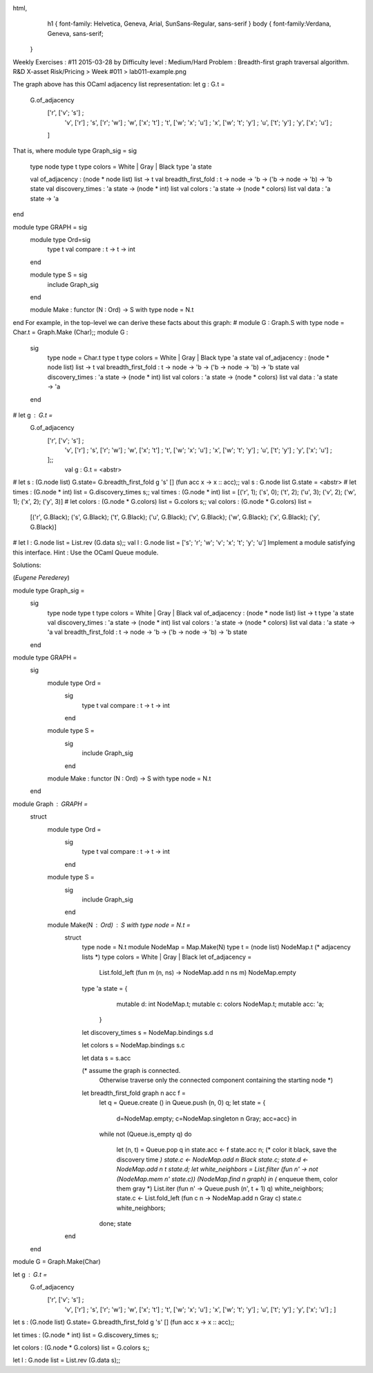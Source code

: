 
html,
    h1 {
    font-family: Helvetica, Geneva, Arial,  SunSans-Regular, sans-serif 
    }
    body {
    font-family:Verdana, Geneva, sans-serif; 
   }
Weekly Exercises : #11
2015-03-28 by 
Difficulty level :
Medium/Hard
Problem :
Breadth-first graph traversal algorithm.
R&D X-asset Risk/Pricing > Week #011 > lab011-example.png

The graph above has this OCaml adjacency list representation:
let g : G.t =
  G.of_adjacency
    ['r', ['v'; 's']      ;
     'v', ['r']           ;
     's', ['r'; 'w']      ;
     'w', ['x'; 't']      ;
     't', ['w'; 'x'; 'u'] ;
     'x', ['w'; 't'; 'y'] ;
     'u', ['t'; 'y']      ;
     'y', ['x'; 'u']      ;
    ]
That is, where
module type Graph_sig = sig
  type node
  type t
  type colors = White | Gray | Black
  type 'a state


  val of_adjacency : (node * node list) list -> t
  val breadth_first_fold : t -> node -> 'b -> ('b -> node -> 'b) -> 'b state
  val discovery_times : 'a state -> (node * int) list
  val colors : 'a state -> (node * colors) list
  val data : 'a state -> 'a
end
 
module type GRAPH = sig
  module type Ord=sig 
    type t val compare : t -> t -> int
  end

  module type S = sig
    include Graph_sig
  end


  module Make : functor (N : Ord) -> S with type node = N.t
end
For example, in the top-level we can derive these facts about this graph:
# module G : Graph.S with type node = Char.t = Graph.Make (Char);;
module G :
  sig
    type node = Char.t
    type t
    type colors = White | Gray | Black
    type 'a state
    val of_adjacency : (node * node list) list -> t
    val breadth_first_fold : t -> node -> 'b -> ('b -> node -> 'b) -> 'b state
    val discovery_times : 'a state -> (node * int) list
    val colors : 'a state -> (node * colors) list
    val data : 'a state -> 'a
  end
# let g : G.t =
  G.of_adjacency
    ['r', ['v'; 's']      ;
     'v', ['r']           ;
     's', ['r'; 'w']      ;
     'w', ['x'; 't']      ;
     't', ['w'; 'x'; 'u'] ;
     'x', ['w'; 't'; 'y'] ;
     'u', ['t'; 'y']      ;
     'y', ['x'; 'u']      ;
    ];;
                    val g : G.t = <abstr>
# let s : (G.node list) G.state= G.breadth_first_fold g 's' [] (fun acc x -> x :: acc);;
val s : G.node list G.state = <abstr>
# let times : (G.node * int) list = G.discovery_times s;;
val times : (G.node * int) list = [('r', 1); ('s', 0); ('t', 2); ('u', 3); ('v', 2); ('w', 1); ('x', 2); ('y', 3)]
# let colors : (G.node * G.colors) list = G.colors s;;
val colors : (G.node * G.colors) list =
  [('r', G.Black); ('s', G.Black); ('t', G.Black); ('u', G.Black); ('v', G.Black); ('w', G.Black); ('x', G.Black); ('y', G.Black)]
# let l : G.node list = List.rev (G.data s);;
val l : G.node list = ['s'; 'r'; 'w'; 'v'; 'x'; 't'; 'y'; 'u']
Implement a module satisfying this interface. Hint : Use the OCaml Queue module.

Solutions:

(*Eugene Perederey*)

module type Graph_sig = 
  sig
    type node  
    type t
    type colors = White | Gray | Black  
    val of_adjacency : (node * node list) list -> t  
    type 'a state    
    val discovery_times : 'a state -> (node * int) list
    val colors : 'a state -> (node * colors) list
    val data : 'a state -> 'a
    val breadth_first_fold : t -> node -> 'b -> ('b -> node -> 'b) -> 'b state
  end  
  
module type GRAPH = 
  sig
    module type Ord = 
      sig
        type t 
        val compare : t -> t -> int
      end
    
    module type S = 
      sig
        include Graph_sig
      end

    module Make : functor (N : Ord) -> S with type node = N.t
  end

module Graph : GRAPH =
  struct
    module type Ord = 
      sig
        type t 
        val compare : t -> t -> int
      end
    
    module type S = 
      sig
        include Graph_sig
      end

    module Make(N : Ord) : S with type node = N.t =
      struct
        type node = N.t
        module NodeMap = Map.Make(N)
        type t = (node list) NodeMap.t  (* adjacency lists *)
        type colors = White | Gray | Black  
        let of_adjacency = 
          List.fold_left (fun m (n, ns) -> NodeMap.add n ns m) NodeMap.empty 

        type 'a state = {
            mutable d: int NodeMap.t;
            mutable c: colors NodeMap.t;
            mutable acc: 'a;
          }    

        let discovery_times s = NodeMap.bindings s.d

        let colors s = NodeMap.bindings s.c          

        let data s = s.acc

        (* assume the graph is connected. 
           Otherwise traverse only the connected component containing the starting node *)
        let breadth_first_fold graph n acc f = 
          let q = Queue.create () in
          Queue.push (n, 0) q;
          let state = {
              d=NodeMap.empty;
              c=NodeMap.singleton n Gray;
              acc=acc} in
          while not (Queue.is_empty q)
          do
            let (n, t) = Queue.pop q in
            state.acc <- f state.acc n;
            (* color it black, save the discovery time *)
            state.c <- NodeMap.add n Black state.c;
            state.d <- NodeMap.add n t state.d;
            let white_neighbors = List.filter (fun n' -> not (NodeMap.mem n' state.c)) (NodeMap.find n graph) in
            (* enqueue them, color them gray *)
            List.iter (fun n' -> Queue.push (n', t + 1) q) white_neighbors;
            state.c <- List.fold_left (fun c n -> NodeMap.add n Gray c) state.c white_neighbors;
          done;
          state

      end
  end

module G = Graph.Make(Char)

let g : G.t =  
  G.of_adjacency   
    ['r', ['v'; 's']      ;     
     'v', ['r']           ;     
     's', ['r'; 'w']      ;     
     'w', ['x'; 't']      ;     
     't', ['w'; 'x'; 'u'] ;     
     'x', ['w'; 't'; 'y'] ;     
     'u', ['t'; 'y']      ;     
     'y', ['x'; 'u']      ;    ]


let s : (G.node list) G.state= G.breadth_first_fold g 's' [] (fun acc x -> x :: acc);;

let times : (G.node * int) list = G.discovery_times s;;

let colors : (G.node * G.colors) list = G.colors s;;

let l : G.node list = List.rev (G.data s);;
